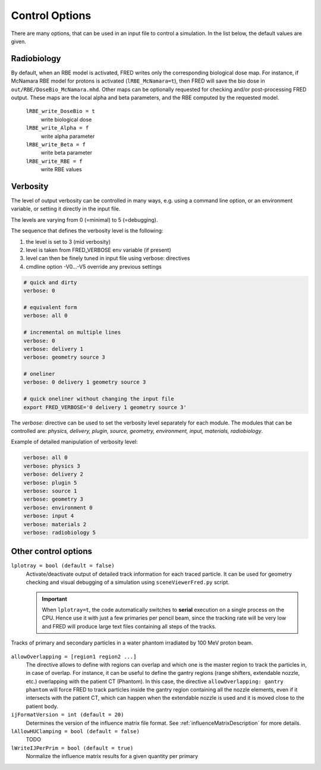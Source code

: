 Control Options
=================================

There are many options, that can be used in an input file to control a simulation. In the list below, the default values are given.


.. index::  ! lRBE_write_DoseBio,lRBE_write_Alpha,lRBE_write_Beta,lRBE_write_RBE

.. _Radiobiology_options:

Radiobiology
~~~~~~~~~~~~~~~~~~
By default, when an RBE model is activated, FRED writes only the corresponding biological dose map.
For instance, if McNamara RBE model for protons is activated (``lRBE_McNamara=t``), then FRED will save the bio dose in ``out/RBE/DoseBio_McNamara.mhd``. Other maps can be optionally requested for checking and/or post-processing FRED output. These maps are the local alpha and beta parameters, and the RBE computed by the requested model.

    ``lRBE_write_DoseBio = t``
        write biological dose

    ``lRBE_write_Alpha = f``
        write alpha parameter

    ``lRBE_write_Beta = f``
        write beta parameter

    ``lRBE_write_RBE = f``
        write RBE values


.. _Verbosity_options:

Verbosity
~~~~~~~~~~~~~~~~~~
The level of output verbosity can be controlled in many ways, e.g. using a command line option, or an environment variable, or setting it directly in the input file.

The levels are varying from 0 (=minimal) to 5 (=debugging).

The sequence that defines the verbosity level is the following:

#. the level is set to 3 (mid verbosity)
#. level is taken from FRED_VERBOSE env variable (if present)
#. level can then be finely tuned in input file using verbose: directives
#. cmdline option -V0…-V5 override any previous settings 

.. code-block:: python

	# quick and dirty
	verbose: 0

	# equivalent form
	verbose: all 0

	# incremental on multiple lines
	verbose: 0
	verbose: delivery 1
	verbose: geometry source 3

	# oneliner
	verbose: 0 delivery 1 geometry source 3

	# quick oneliner without changing the input file
	export FRED_VERBOSE='0 delivery 1 geometry source 3'


.. index::  ! verbose:

The `verbose:` directive can be used to set the verbosity level separately for each module.
The modules that can be controlled are: `physics, delivery, plugin, source, geometry, environment, input, materials, radiobiology`.

Example of detailed manipulation of verbosity level:

.. code-block:: none

	verbose: all 0
	verbose: physics 3
	verbose: delivery 2
	verbose: plugin 5
	verbose: source 1
	verbose: geometry 3
	verbose: environment 0
	verbose: input 4
	verbose: materials 2
	verbose: radiobiology 5


.. _Other_control_options:

Other control options
~~~~~~~~~~~~~~~~~~~~~

``lplotray = bool (default = false)``
	.. index::  ! lplotray
	
	Activate/deactivate output of detailed track information for each traced particle. It can be used for geometry checking and visual debugging of a simulation using ``sceneViewerFred.py`` script.

	.. important::
		When ``lplotray=t``, the code automatically switches to **serial** execution on a single process on the CPU. Hence use it with just a few primaries per pencil beam, since the tracking rate will be very low and FRED will produce large text files containing all steps of the tracks.

.. figure:: images/lplotray.png
    :alt: proton tracks
    :align: center
    :width: 70%

    Tracks of primary and secondary particles in a water phantom irradiated by 100 MeV proton beam.



``allowOverlapping = [region1 region2 ...]``
	.. index::  ! allowOverlapping

	The directive allows to define with regions can overlap and which one is the master region to track the particles in, in case of overlap.	
	For instance, it can be useful to define the gantry regions (range shifters, extendable nozzle, etc.) overlapping with the patient CT (Phantom). In this case, the directive ``allowOverlapping: gantry phantom`` will force FRED to track particles inside the gantry region containing all the nozzle elements, even if it intersects with the patient CT, which can happen when the extendable nozzle is used and it is moved close to the patient body.
	
``ijFormatVersion = int (default = 20)``
	.. index::  ! ijFormatVersion
	
	Determines the version of the influence matrix file format. See :ref:`influenceMatrixDescription` for more details.

``lAllowHUClamping = bool (default = false)``
	.. index::  ! lAllowHUClamping
	
	TODO

``lWriteIJPerPrim = bool (default = true)``
	.. index::  ! lWriteIJPerPrim

	Normalize the influence matrix results for a given quantity per primary
	
